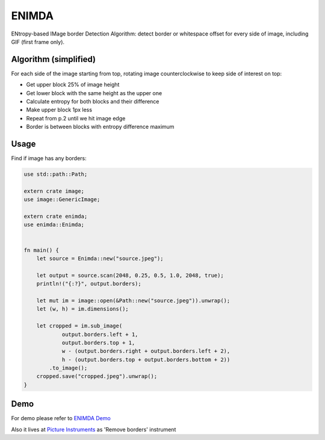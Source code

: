 ENIMDA
======

ENtropy-based IMage border Detection Algorithm: detect border or whitespace offset for every side of image, including GIF (first frame only).

Algorithm (simplified)
----------------------

For each side of the image starting from top, rotating image counterclockwise
to keep side of interest on top:

* Get upper block 25% of image height
* Get lower block with the same height as the upper one
* Calculate entropy for both blocks and their difference
* Make upper block 1px less
* Repeat from p.2 until we hit image edge
* Border is between blocks with entropy difference maximum

.. image:: https://raw.githubusercontent.com/embali/enimda-rs/master/algorithm.gif
    :alt: Sliding from center to edge - searching for maximum entropy difference
    :width: 300
    :height: 300

Usage
-----

Find if image has any borders:

.. code-block:: rust

    use std::path::Path;

    extern crate image;
    use image::GenericImage;

    extern crate enimda;
    use enimda::Enimda;


    fn main() {
        let source = Enimda::new("source.jpeg");

        let output = source.scan(2048, 0.25, 0.5, 1.0, 2048, true);
        println!("{:?}", output.borders);

        let mut im = image::open(&Path::new("source.jpeg")).unwrap();
        let (w, h) = im.dimensions();

        let cropped = im.sub_image(
                output.borders.left + 1,
                output.borders.top + 1,
                w - (output.borders.right + output.borders.left + 2),
                h - (output.borders.top + output.borders.bottom + 2))
            .to_image();
        cropped.save("cropped.jpeg").unwrap();
    }

Demo
----

For demo please refer to `ENIMDA Demo <https://github.com/embali/enimda-demo/>`_

Also it lives at `Picture Instruments <http://picinst.com/>`_ as 'Remove borders' instrument
